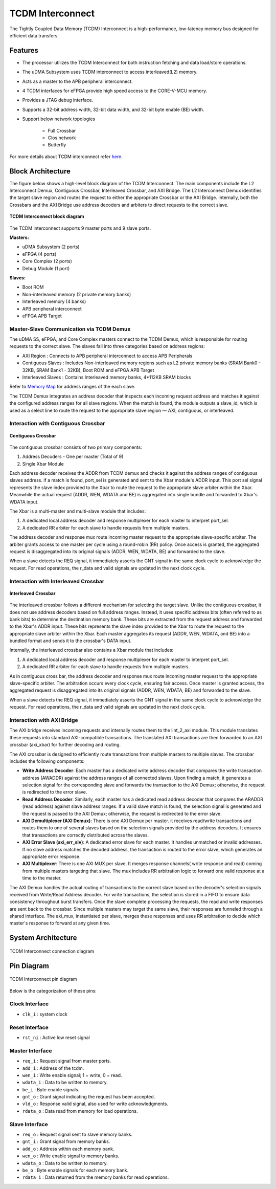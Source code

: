 ..
   Copyright (c) 2023 OpenHW Group

   SPDX-License-Identifier: Apache-2.0 WITH SHL-2.1

.. _tcdm_interconnect:

TCDM Interconnect
=================

The Tightly Coupled Data Memory (TCDM) Interconnect is a high-performance, low-latency memory bus designed for efficient data transfers. 

Features
~~~~~~~~
- The processor utilizes the TCDM Interconnect for both instruction fetching and data load/store operations.
- The uDMA Subsystem uses TCDM interconnect to access interleaved(L2) memory.
- Acts as a master to the APB peripheral interconnect.
- 4 TCDM interfaces for eFPGA provide high speed access to the CORE-V-MCU memory.
- Provides a JTAG debug interface.
- Supports a 32-bit address width, 32-bit data width, and 32-bit byte enable (BE) width.
- Support below network topologies

   - Full Crossbar
   - Clos network
   - Butterfly


For more details about TCDM interconnect refer `here <https://github.com/openhwgroup/core-v-mcu/blob/master/rtl/tcdm_interconnect/README.md>`_.

Block Architecture
~~~~~~~~~~~~~~~~~~
The figure below shows a high-level block diagram of the TCDM Interconnect. The main components include the L2 Interconnect Demux, Contiguous Crossbar, Interleaved Crossbar, and AXI Bridge.
The L2 Interconnect Demux identifies the target slave region and routes the request to either the appropriate Crossbar or the AXI Bridge. Internally, both the Crossbars and the AXI Bridge use 
address decoders and arbiters to direct requests to the correct slave.

.. figure:: ../images/TCDM_Interconnect_block_diagram.png
   :name: TCDM_Interconnect_block_diagram
   :align: center
   :alt: 

   **TCDM Interconnect block diagram**

The TCDM interconnect supports 9 master ports and 9 slave ports.
   
**Masters:** 

- uDMA Subsystem (2 ports)
- eFPGA (4 ports)
- Core Complex (2 ports)
- Debug Module (1 port)

**Slaves:** 

- Boot ROM
- Non-interleaved memory (2 private memory banks)
- Interleaved memory (4 banks)
- APB peripheral interconnect
- eFPGA APB Target

Master-Slave Communication via TCDM Demux
^^^^^^^^^^^^^^^^^^^^^^^^^^^^^^^^^^^^^^^^^
The uDMA SS, eFPGA, and Core Complex masters connect to the TCDM Demux, which is responsible for routing requests to the correct slave. The slaves fall into three categories based on address regions:

- AXI Region : Connects to APB peripheral interconnect to access APB Peripherals
- Contiguous Slaves : Includes Non-interleaved memory regions such as L2 private memory banks (SRAM Bank0 - 32KB, SRAM Bank1 - 32KB), Boot ROM and eFPGA APB Target
- Interleaved Slaves : Contains Interleaved memory banks, 4*112KB SRAM blocks

Refer to `Memory Map <https://github.com/openhwgroup/core-v-mcu/blob/master/docs/doc-src/mmap.rst>`_ for address ranges of the each slave.

The TCDM Demux integrates an address decoder that inspects each incoming request address and matches it against the configured address ranges for all slave regions. When the match is found, the module outputs a slave_id, which is used
as a select line to route the request to the appropriate slave region — AXI, contiguous, or interleaved.

Interaction with Contiguous Crossbar
^^^^^^^^^^^^^^^^^^^^^^^^^^^^^^^^^^^^

.. figure:: ../images/TCDM_Contiguous_Crossbar.png
   :name: TCDM_Contiguous_Crossbar
   :align: center
   :alt: 

   **Contiguous Crossbar**

The contiguous crossbar consists of two primary components:

1. Address Decoders - One per master (Total of 9)
2. Single Xbar Module 

Each address decoder receives the ADDR from TCDM demux and checks it against the address ranges of contiguous slaves address. if a match is found, port_sel is generated and sent to the Xbar module's ADDR input.
This port sel signal represents the slave index provided to the Xbar to route the request to the appropriate slave arbiter within the Xbar.
Meanwhile the actual request (ADDR, WEN, WDATA and BE) is aggregated into single bundle and forwarded to Xbar's WDATA input.

The Xbar is a multi-master and multi-slave module that includes:

1. A dedicated local address decoder and response multiplexer for each master to interpret port_sel.
2. A dedicated RR arbiter for each slave to handle requests from multiple masters.

The address decoder and response mux route incoming master request to the appropriate slave-specific arbiter. The arbiter grants access to one master per cycle using a round-robin (RR) policy.
Once access is granted, the aggregated request is disaggregated into its original signals (ADDR, WEN, WDATA, BE) and forwarded to the slave.

When a slave detects the REQ signal, it immediately asserts the GNT signal in the same clock cycle to acknowledge the request. For read operations, the r_data and valid signals are updated in the next clock cycle.

Interaction with Interleaved Crossbar
^^^^^^^^^^^^^^^^^^^^^^^^^^^^^^^^^^^^^

.. figure:: ../images/TCDM_Interleaved_Crossbar.png
   :name: TCDM_Interleaved_Crossbar
   :align: center
   :alt: 

   **Interleaved Crossbar**

The interleaved crossbar follows a different mechanism for selecting the target slave. Unlike the contiguous crossbar, it does not use address decoders based on full address ranges.
Instead, it uses specific address bits (often referred to as bank bits) to determine the destination memory bank. These bits are extracted from the request address and forwarded to the Xbar's ADDR input.
These bits represents the slave index provided to the Xbar to route the request to the appropriate slave arbiter within the Xbar.
Each master aggregates its request (ADDR, WEN, WDATA, and BE) into a bundled format and sends it to the crossbar's DATA input.

Internally, the interleaved crossbar also contains a Xbar module that includes:

1. A dedicated local address decoder and response multiplexer for each master to interpret port_sel.
2. A dedicated RR arbiter for each slave to handle requests from multiple masters.

As in contiguous cross bar, the address decoder and response mux route incoming master request to the appropriate slave-specific arbiter. The arbitration occurs every clock cycle, ensuring fair access.
Once master is granted access, the aggregated request is disaggregated into its original signals (ADDR, WEN, WDATA, BE) and forwarded to the slave.

When a slave detects the REQ signal, it immediately asserts the GNT signal in the same clock cycle to acknowledge the request. For read operations, the r_data and valid signals are updated in the next clock cycle.

Interaction with AXI Bridge
^^^^^^^^^^^^^^^^^^^^^^^^^^^

The AXI bridge receives incoming requests and internally routes them to the lint_2_axi module. This module translates these requests into standard AXI-compatible transactions.
The translated AXI transactions are then forwarded to an AXI crossbar (axi_xbar) for further decoding and routing.

The AXI crossbar is designed to efficiently route transactions from multiple masters to multiple slaves. The crossbar includes the following components:

- **Write Address Decoder**: Each master has a dedicated write address decoder that compares the write transaction address (AWADDR) against the address ranges of all connected slaves. Upon finding a match, it generates a selection signal for the corresponding slave and forwards the transaction to the AXI Demux; otherwise, the request is redirected to the error slave.
- **Read Address Decoder**: Similarly, each master has a dedicated read address decoder that compares the ARADDR (read address) against slave address ranges. If a valid slave match is found, the selection signal is generated and the request is passed to the AXI Demux; otherwise, the request is redirected to the error slave.
- **AXI Demultiplexer (AXI Demux)**: There is one AXI Demux per master. it receives read/write transactions and routes them to one of several slaves based on the selection signals provided by the address decoders. It ensures that transactions are correctly distributed across the slaves.
- **AXI Error Slave (axi_err_slv)**: A dedicated error slave for each master. It handles unmatched or invalid addresses. If no slave address matches the decoded address, the transaction is routed to the error slave, which generates an appropriate error response.
- **AXI Multiplexer**: There is one AXI MUX per slave. It merges response channels( write response and read) coming from multiple masters targeting that slave. The mux includes RR arbitration logic to forward one valid response at a time to the master.

The AXI Demux handles the actual routing of transactions to the correct slave based on the decoder's selection signals received from Write/Read Address decoder. For write transactions, the selection is stored in a FIFO to ensure data consistency throughout burst transfers.
Once the slave complete processing the requests, the read and write responses are sent back to the crossbar. Since multiple masters may target the same slave, their responses are funneled through a shared interface. The axi_mux, instantiated per slave, merges these responses and uses RR arbitration to decide which master's response to forward at any given time.

System Architecture
~~~~~~~~~~~~~~~~~~~
.. figure:: ../images/TCDM_Interconnect_block_diagram_system_level.png
   :name: TCDM_Interconnect_connection_diagram
   :align: center
   :alt: 

   TCDM Interconnect connection diagram

Pin Diagram
~~~~~~~~~~~~~~

.. figure:: ../images/TCDM_Interconnect_pin_diagram.png
   :name: TCDM_Interconnect_pin_diagram
   :align: center
   :alt: 

   TCDM Interconnect pin diagram

Below is the categorization of these pins:

Clock Interface
^^^^^^^^^^^^^^^

- ``clk_i`` : system clock

Reset Interface
^^^^^^^^^^^^^^^

- ``rst_ni`` : Active low reset signal

Master Interface
^^^^^^^^^^^^^^^^

- ``req_i`` : Request signal from master ports.
- ``add_i`` : Address of the tcdm.
- ``wen_i`` : Write enable signal; 1 = write, 0 = read.
- ``wdata_i`` : Data to be written to memory.
- ``be_i`` : Byte enable signals.
- ``gnt_o`` : Grant signal indicating the request has been accepted.
- ``vld_o`` : Response valid signal, also used for write acknowledgments.
- ``rdata_o`` : Data read from memory for load operations.

Slave Interface
^^^^^^^^^^^^^^^

- ``req_o`` : Request signal sent to slave memory banks.
- ``gnt_i`` : Grant signal from memory banks.
- ``add_o`` : Address within each memory bank.
- ``wen_o`` : Write enable signal to memory banks.
- ``wdata_o`` : Data to be written to memory.
- ``be_o`` : Byte enable signals for each memory bank.
- ``rdata_i`` : Data returned from the memory banks for read operations.
